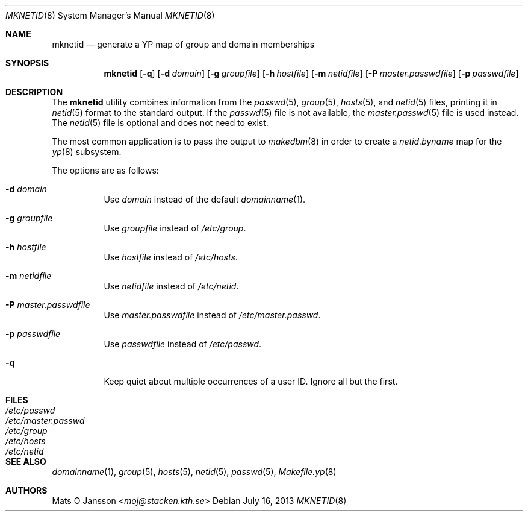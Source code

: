 .\"	$OpenBSD: mknetid.8,v 1.16 2013/07/16 11:13:34 schwarze Exp $
.\"
.\" Copyright (c) 1996 Mats O Jansson <moj@stacken.kth.se>
.\" All rights reserved.
.\"
.\" Redistribution and use in source and binary forms, with or without
.\" modification, are permitted provided that the following conditions
.\" are met:
.\" 1. Redistributions of source code must retain the above copyright
.\"    notice, this list of conditions and the following disclaimer.
.\" 2. Redistributions in binary form must reproduce the above copyright
.\"    notice, this list of conditions and the following disclaimer in the
.\"    documentation and/or other materials provided with the distribution.
.\"
.\" THIS SOFTWARE IS PROVIDED BY THE AUTHOR ``AS IS'' AND ANY EXPRESS
.\" OR IMPLIED WARRANTIES, INCLUDING, BUT NOT LIMITED TO, THE IMPLIED
.\" WARRANTIES OF MERCHANTABILITY AND FITNESS FOR A PARTICULAR PURPOSE
.\" ARE DISCLAIMED.  IN NO EVENT SHALL THE AUTHOR BE LIABLE FOR ANY
.\" DIRECT, INDIRECT, INCIDENTAL, SPECIAL, EXEMPLARY, OR CONSEQUENTIAL
.\" DAMAGES (INCLUDING, BUT NOT LIMITED TO, PROCUREMENT OF SUBSTITUTE GOODS
.\" OR SERVICES; LOSS OF USE, DATA, OR PROFITS; OR BUSINESS INTERRUPTION)
.\" HOWEVER CAUSED AND ON ANY THEORY OF LIABILITY, WHETHER IN CONTRACT, STRICT
.\" LIABILITY, OR TORT (INCLUDING NEGLIGENCE OR OTHERWISE) ARISING IN ANY WAY
.\" OUT OF THE USE OF THIS SOFTWARE, EVEN IF ADVISED OF THE POSSIBILITY OF
.\" SUCH DAMAGE.
.\"
.Dd $Mdocdate: July 16 2013 $
.Dt MKNETID 8
.Os
.Sh NAME
.Nm mknetid
.Nd generate a YP map of group and domain memberships
.Sh SYNOPSIS
.Nm mknetid
.Bk -words
.Op Fl q
.Op Fl d Ar domain
.Op Fl g Ar groupfile
.Op Fl h Ar hostfile
.Op Fl m Ar netidfile
.Op Fl P Ar master.passwdfile
.Op Fl p Ar passwdfile
.Ek
.Sh DESCRIPTION
The
.Nm
utility combines information from the
.Xr passwd 5 ,
.Xr group 5 ,
.Xr hosts 5 ,
and
.Xr netid 5
files, printing it in
.Xr netid 5
format to the standard output.
If the
.Xr passwd 5
file is not available, the
.Xr master.passwd 5
file is used instead.
The
.Xr netid 5
file is optional and does not need to exist.
.Pp
The most common application is to pass the output to
.Xr makedbm 8
in order to create a
.Pa netid.byname
map for the
.Xr yp 8
subsystem.
.Pp
The options are as follows:
.Bl -tag -width Ds
.It Fl d Ar domain
Use
.Ar domain
instead of the default
.Xr domainname 1 .
.It Fl g Ar groupfile
Use
.Ar groupfile
instead of
.Pa /etc/group .
.It Fl h Ar hostfile
Use
.Ar hostfile
instead of
.Pa /etc/hosts .
.It Fl m Ar netidfile
Use
.Ar netidfile
instead of
.Pa /etc/netid .
.It Fl P Ar master.passwdfile
Use
.Ar master.passwdfile
instead of
.Pa /etc/master.passwd .
.It Fl p Ar passwdfile
Use
.Ar passwdfile
instead of
.Pa /etc/passwd .
.It Fl q
Keep quiet about multiple occurrences of a user ID.
Ignore all but the first.
.El
.Sh FILES
.Bl -tag -width /etc/master.passwd -compact
.It Pa /etc/passwd
.It Pa /etc/master.passwd
.It Pa /etc/group
.It Pa /etc/hosts
.It Pa /etc/netid
.El
.Sh SEE ALSO
.Xr domainname 1 ,
.Xr group 5 ,
.Xr hosts 5 ,
.Xr netid 5 ,
.Xr passwd 5 ,
.Xr Makefile.yp 8
.Sh AUTHORS
.An Mats O Jansson Aq Mt moj@stacken.kth.se
